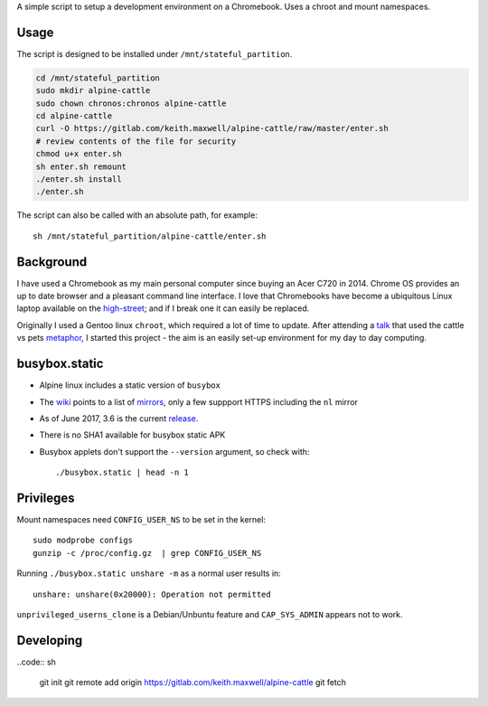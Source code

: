 A simple script to setup a development environment on a Chromebook. Uses a
chroot and mount namespaces.

.. TODO: support separate environments
.. TODO: add notes about switching to dev mode
.. TODO: install enchant and pyenchant
.. TODO: delete env.sh and enter-chroot
.. TODO: alias
.. TODO: host name
.. TODO: man page viewer for git help
.. TODO: git username and email

Usage
-----

The script is designed to be installed under ``/mnt/stateful_partition``.

.. code:: sh

    cd /mnt/stateful_partition
    sudo mkdir alpine-cattle
    sudo chown chronos:chronos alpine-cattle
    cd alpine-cattle
    curl -O https://gitlab.com/keith.maxwell/alpine-cattle/raw/master/enter.sh
    # review contents of the file for security
    chmod u+x enter.sh
    sh enter.sh remount
    ./enter.sh install
    ./enter.sh

The script can also be called with an absolute path, for example::

    sh /mnt/stateful_partition/alpine-cattle/enter.sh

Background
----------

I have used a Chromebook as my main personal computer since buying an Acer C720
in 2014. Chrome OS provides an up to date browser and a pleasant command line
interface. I love that Chromebooks have become a ubiquitous Linux laptop
available on the high-street_; and if I break one it can easily be replaced.

Originally I used a Gentoo linux ``chroot``, which required a lot of time to
update. After attending a talk_ that used the cattle vs pets metaphor_, I
started this project - the aim is an easily set-up environment for my day to
day computing.

.. _high-street:
    https://www.argos.co.uk

.. _talk:
    https://www.nidevconf.com/sessions/garethfleming/

.. _metaphor:
    https://www.theregister.co.uk/2013/03/18/servers_pets_or_cattle_cern/

busybox.static
--------------

-   Alpine linux includes a static version of ``busybox``
-   The wiki_ points to a list of mirrors_, only a few suppport HTTPS including
    the ``nl`` mirror
-   As of June 2017, 3.6 is the current release_.
-   There is no SHA1 available for busybox static APK
-   Busybox applets don't support the ``--version`` argument, so check with::

    ./busybox.static | head -n 1

.. _wiki: https://wiki.alpinelinux.org/wiki/Alpine_Linux:Mirrors
.. _mirrors: http://rsync.alpinelinux.org/alpine/MIRRORS.txt
.. _release: https://wiki.alpinelinux.org/wiki/Alpine_Linux:Releases

Privileges
----------

Mount namespaces need ``CONFIG_USER_NS`` to be set in the kernel::

    sudo modprobe configs
    gunzip -c /proc/config.gz  | grep CONFIG_USER_NS

Running ``./busybox.static unshare -m`` as a normal user results in::

    unshare: unshare(0x20000): Operation not permitted

``unprivileged_userns_clone`` is a Debian/Unbuntu feature and ``CAP_SYS_ADMIN``
appears not to work.

Developing
----------

..code:: sh

    git init
    git remote add origin https://gitlab.com/keith.maxwell/alpine-cattle
    git fetch

.. vim: ft=rst expandtab shiftwidth=4 tabstop=4
